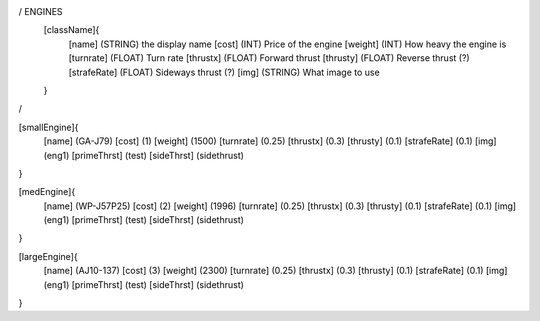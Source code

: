 / ENGINES 
	[className]{	
		[name]	      (STRING) the display name
		[cost]        (INT)    Price of the engine
		[weight]      (INT)    How heavy the engine is
		[turnrate]    (FLOAT)  Turn rate
		[thrustx]     (FLOAT)  Forward thrust
		[thrusty]     (FLOAT)  Reverse thrust (?)
		[strafeRate]  (FLOAT)  Sideways thrust (?)
		[img]         (STRING) What image to use
	}
/

[smallEngine]{
	[name]	      (GA-J79)	
	[cost]        (1)
	[weight]      (1500)
	[turnrate]    (0.25)
	[thrustx]     (0.3)
	[thrusty]     (0.1)
	[strafeRate]  (0.1)
	[img]         (eng1)
	[primeThrst]  (test)
	[sideThrst]   (sidethrust)
}

[medEngine]{
	[name]	      (WP-J57P25)
	[cost]        (2)
	[weight]      (1996)
	[turnrate]    (0.25)
	[thrustx]     (0.3)
	[thrusty]     (0.1)
	[strafeRate]  (0.1)
	[img]         (eng1)
	[primeThrst]  (test)
	[sideThrst]   (sidethrust)
}


[largeEngine]{
	[name]	      (AJ10-137)
	[cost]        (3)
	[weight]      (2300)
	[turnrate]    (0.25)
	[thrustx]     (0.3)
	[thrusty]     (0.1)
	[strafeRate]  (0.1)
	[img]         (eng1)
	[primeThrst]  (test)
	[sideThrst]   (sidethrust)
}